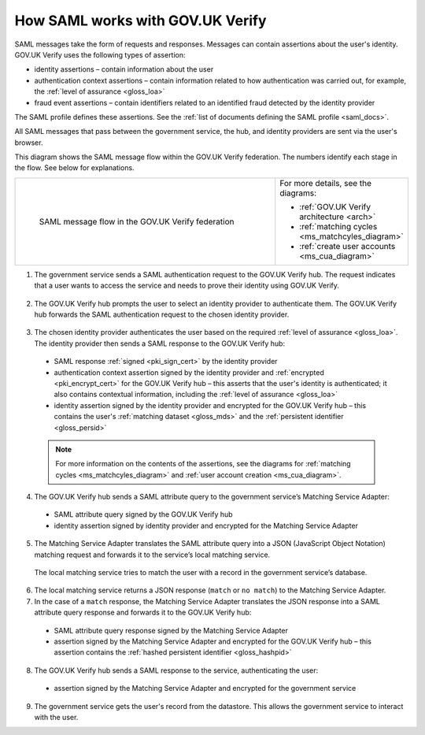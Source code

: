 .. _samlWorks:

How SAML works with GOV.UK Verify
---------------------------------- 

SAML messages take the form of requests and responses. Messages can contain assertions about the user's identity. GOV.UK Verify uses the following types of assertion:

* identity assertions – contain information about the user
* authentication context assertions – contain information related to how authentication was carried out, for example, the :ref:`level of assurance <gloss_loa>`
* fraud event assertions – contain identifiers related to an identified fraud detected by the identity provider

The SAML profile defines these assertions. See the :ref:`list of documents defining the SAML profile <saml_docs>`.

All SAML messages that pass between the government service, the hub, and identity providers are sent via the user's browser. 

This diagram shows the SAML message flow within the GOV.UK Verify federation. The numbers identify each stage in the flow. See below for explanations.

.. _samlflow_diagram:

.. csv-table:: 
   :widths: 80, 15
   :name: flow-diagram

   ".. figure:: samlFlow.svg
     :alt: Diagram showing a SAML message flow in GOV.UK Verify architecture. Communication between government service, the hub, and identity providers is via SAML and passes through the user's browser. Communication between the hub and the Matching Service Adapter is via SAML using SOAP. Communication between the Matching Service Adapter, the local matching service, and the local matching data store is not SAML. The text below the image describes the SAML messages sent between entities in the federation.

     SAML message flow in the GOV.UK Verify federation","For more details, see the diagrams:

   * :ref:`GOV.UK Verify architecture <arch>`
   * :ref:`matching cycles <ms_matchcyles_diagram>`
   * :ref:`create user accounts <ms_cua_diagram>`"

1. The government service sends a SAML authentication request to the GOV.UK Verify hub. The request indicates that a user wants to access the service and needs to prove their identity using GOV.UK Verify.

 .. image:: step1.svg
     :alt: Diagram showing a SAML authentication request signed by the government service


2. The GOV.UK Verify hub prompts the user to select an identity provider to authenticate them. The GOV.UK Verify hub forwards the SAML authentication request to the chosen identity provider.

 .. image:: step2.svg
      :alt: Diagram showing a SAML authentication request signed by the hub


3. The chosen identity provider authenticates the user based on the required :ref:`level of assurance <gloss_loa>`. The identity provider then sends a SAML response to the GOV.UK Verify hub:

 .. image:: step3.svg
      :alt: Diagram showing a SAML response signed by the identity provider. It contains an authentication context assertion signed by the identity provider and encrypted for the hub. It also contains an identity assertion signed by the identity provider and encrypted for the hub. 

 * SAML response :ref:`signed <pki_sign_cert>` by the identity provider
 * authentication context assertion signed by the identity provider and :ref:`encrypted <pki_encrypt_cert>` for the GOV.UK Verify hub – this asserts that the user's identity is authenticated; it also contains contextual information, including the :ref:`level of assurance <gloss_loa>`
 * identity assertion signed by the identity provider and encrypted for the GOV.UK Verify hub – this contains the user's :ref:`matching dataset <gloss_mds>` and the :ref:`persistent identifier <gloss_persid>` 

 .. note:: For more information on the contents of the assertions, see the diagrams for :ref:`matching cycles <ms_matchcyles_diagram>` and :ref:`user account creation <ms_cua_diagram>`.

4. The GOV.UK Verify hub sends a SAML attribute query to the government service’s Matching Service Adapter:
 
 .. image:: step4.svg
      :alt: Diagram showing a SAML attribute query signed by the hub. It contains an identity assertion signed by the identity provider and encrypted for the Matching Service Adapter.

 * SAML attribute query signed by the GOV.UK Verify hub
 * identity assertion signed by identity provider and encrypted for the Matching Service Adapter

5. The Matching Service Adapter translates the SAML attribute query into a JSON (JavaScript Object Notation) matching request and forwards it to the service’s local matching service. 

 The local matching service tries to match the user with a record in the government service’s database.


6. The local matching service returns a JSON response (``match`` or ``no match``) to the Matching Service Adapter.
7. In the case of a ``match`` response, the Matching Service Adapter translates the JSON response into a SAML attribute query response and forwards it to the GOV.UK Verify hub:

 .. image:: step7.svg
       :alt: Diagram showing a SAML attribute query response signed by the Matching Service Adapter. It contains an assertion signed by the Matching Service Adapter and encrypted for the hub.

 * SAML attribute query response signed by the Matching Service Adapter
 * assertion signed by the Matching Service Adapter and encrypted for the GOV.UK Verify hub – this assertion contains the :ref:`hashed persistent identifier <gloss_hashpid>`


8. The GOV.UK Verify hub sends a SAML response to the service, authenticating the user:

 .. image:: step8.svg
      :alt: Diagram showing a SAML response signed by the hub. It contains an assertion signed by the Matching Service Adapter and encrypted for the government service.

 * assertion signed by the Matching Service Adapter and encrypted for the government service

9. The government service gets the user's record from the datastore. This allows the government service to interact with the user.
